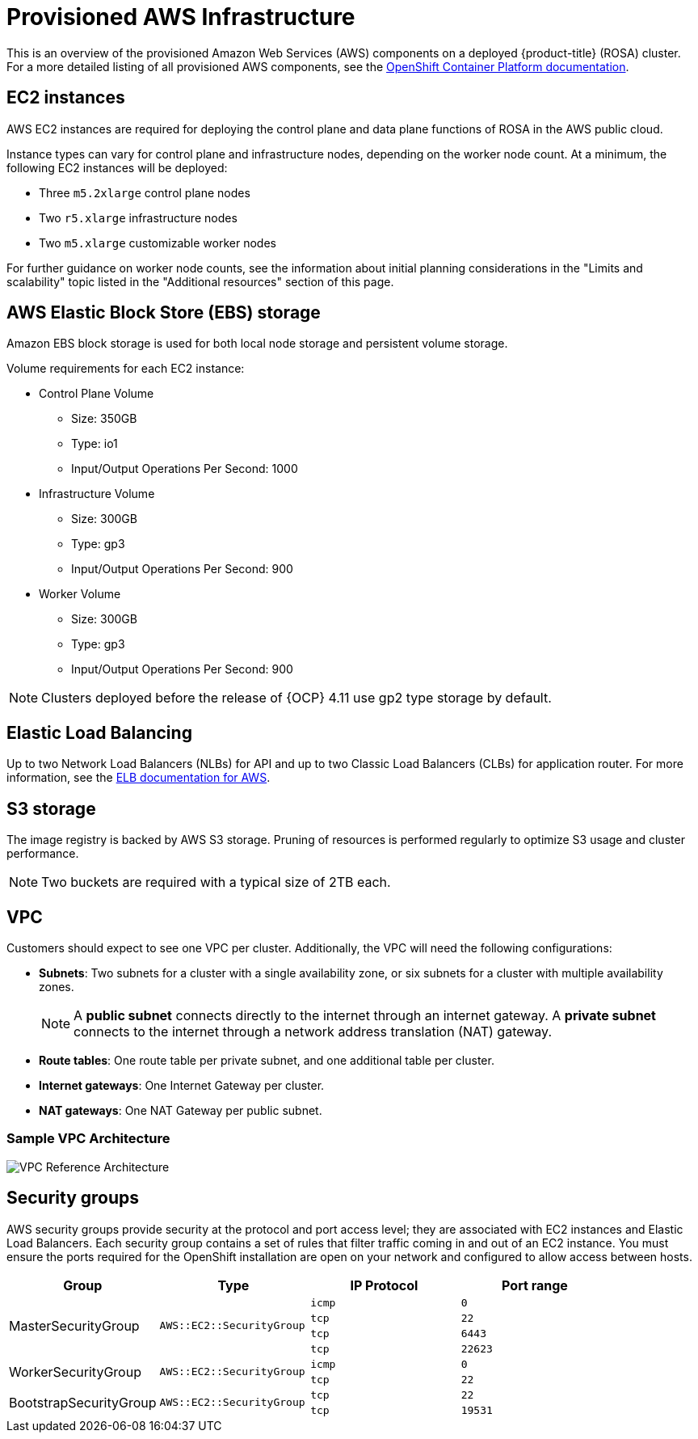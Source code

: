 // Module included in the following assemblies:
//
// * rosa_getting_started/rosa-aws-prereqs.adoc

[id="rosa-aws-policy-provisioned_{context}"]
= Provisioned AWS Infrastructure


This is an overview of the provisioned Amazon Web Services (AWS) components on a deployed {product-title} (ROSA) cluster. For a more detailed listing of all provisioned AWS components, see the link:https://access.redhat.com/documentation/en-us/openshift_container_platform/[OpenShift Container Platform documentation].

[id="rosa-ec2-instances_{context}"]
== EC2 instances

AWS EC2 instances are required for deploying the control plane and data plane functions of ROSA in the AWS public cloud.

Instance types can vary for control plane and infrastructure nodes, depending on the worker node count. At a minimum, the following EC2 instances will be deployed:

- Three `m5.2xlarge` control plane nodes
- Two `r5.xlarge` infrastructure nodes
- Two `m5.xlarge` customizable worker nodes

For further guidance on worker node counts, see the information about initial planning considerations in the "Limits and scalability" topic listed in the "Additional resources" section of this page.

[id="rosa-ebs-storage_{context}"]
== AWS Elastic Block Store (EBS) storage

Amazon EBS block storage is used for both local node storage and persistent volume storage.

Volume requirements for each EC2 instance:

- Control Plane Volume
* Size: 350GB
* Type: io1
* Input/Output Operations Per Second: 1000

- Infrastructure Volume
* Size: 300GB
* Type: gp3
* Input/Output Operations Per Second: 900

- Worker Volume
* Size: 300GB
* Type: gp3
* Input/Output Operations Per Second: 900

[NOTE]
====
Clusters deployed before the release of {OCP} 4.11 use gp2 type storage by default.
====

[id="rosa-elastic-load-balancers_{context}"]
== Elastic Load Balancing

Up to two Network Load Balancers (NLBs) for API and up to two Classic Load Balancers (CLBs) for application router. For more information, see the link:https://aws.amazon.com/elasticloadbalancing/features/#Details_for_Elastic_Load_Balancing_Products[ELB documentation for AWS].

[id="rosa-s3-storage_{context}"]
== S3 storage
The image registry is backed by AWS S3 storage. Pruning of resources is performed regularly to optimize S3 usage and cluster performance.

[NOTE]
====
Two buckets are required with a typical size of 2TB each.
====

[id="rosa-vpc_{context}"]
== VPC
Customers should expect to see one VPC per cluster. Additionally, the VPC will need the following configurations:

* *Subnets*: Two subnets for a cluster with a single availability zone, or six subnets for a cluster with multiple availability zones.
+
[NOTE]
====
A *public subnet* connects directly to the internet through an internet gateway. A *private subnet* connects to the internet through a network address translation (NAT) gateway.
====
+ 
* *Route tables*: One route table per private subnet, and one additional table per cluster.

* *Internet gateways*: One Internet Gateway per cluster.

* *NAT gateways*: One NAT Gateway per public subnet.

=== Sample VPC Architecture

image::VPC-Diagram.png[VPC Reference Architecture]

[id="rosa-security-groups_{context}"]
== Security groups

AWS security groups provide security at the protocol and port access level; they are associated with EC2 instances and Elastic Load Balancers. Each security group contains a set of rules that filter traffic coming in and out of an EC2 instance. You must ensure the ports required for the OpenShift installation are open on your network and configured to allow access between hosts.

[cols="2a,2a,2a,2a",options="header"]
|===

|Group
|Type
|IP Protocol
|Port range


.4+|MasterSecurityGroup
.4+|`AWS::EC2::SecurityGroup`
|`icmp`
|`0`

|`tcp`
|`22`

|`tcp`
|`6443`

|`tcp`
|`22623`

.2+|WorkerSecurityGroup
.2+|`AWS::EC2::SecurityGroup`
|`icmp`
|`0`

|`tcp`
|`22`


.2+|BootstrapSecurityGroup
.2+|`AWS::EC2::SecurityGroup`

|`tcp`
|`22`

|`tcp`
|`19531`

|===
